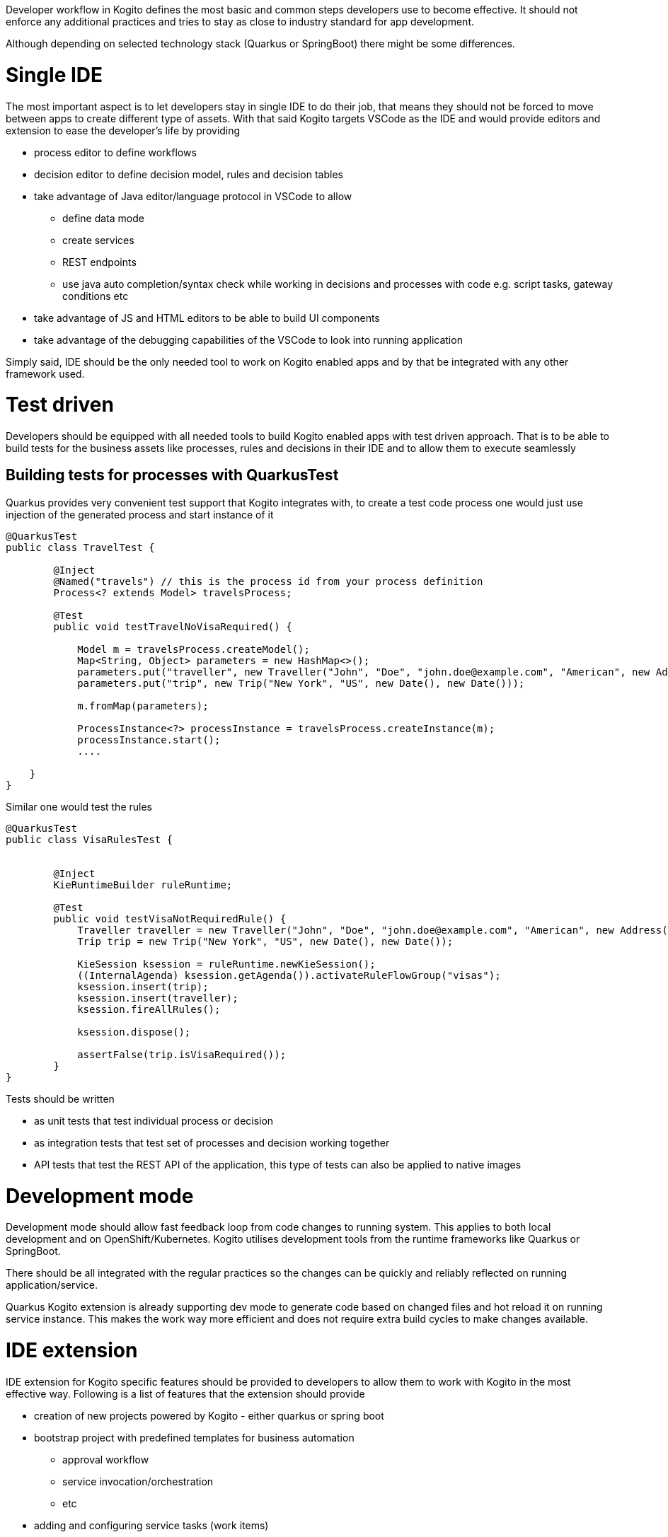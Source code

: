 Developer workflow in Kogito defines the most basic and common steps developers use to become effective. It should not enforce any additional practices and tries to stay as close to industry standard for app development. 

Although depending on selected technology stack (Quarkus or SpringBoot) there might be some differences.

# Single IDE

The most important aspect is to let developers stay in single IDE to do their job, that means they should not be forced to move between apps to create different type of assets. With that said Kogito targets VSCode as the IDE and would provide editors and extension to ease the developer's life by providing

* process editor to define workflows
* decision editor to define decision model, rules and decision tables
* take advantage of Java editor/language protocol in VSCode to allow 
** define data mode
** create services
** REST endpoints
** use java auto completion/syntax check while working in decisions and processes with code e.g. script tasks, gateway conditions etc
* take advantage of JS and HTML editors to be able to build UI components 
* take advantage of the debugging capabilities of the VSCode to look into running application

Simply said, IDE should be the only needed tool to work on Kogito enabled apps and by that be integrated with any other framework used.

# Test driven

Developers should be equipped with all needed tools to build Kogito enabled apps with test driven approach. That is to be able to build tests for the business assets like processes, rules and decisions in their IDE and to allow them to execute seamlessly 

## Building tests for processes with QuarkusTest

Quarkus provides very convenient test support that Kogito integrates with, to create a test code process one would just use injection of the generated process and start instance of it

[source, java]
----
@QuarkusTest
public class TravelTest {

	@Inject
	@Named("travels") // this is the process id from your process definition
	Process<? extends Model> travelsProcess;

        @Test
	public void testTravelNoVisaRequired() {

            Model m = travelsProcess.createModel();
            Map<String, Object> parameters = new HashMap<>();
            parameters.put("traveller", new Traveller("John", "Doe", "john.doe@example.com", "American", new Address("main street", "Boston", "10005", "US")));
            parameters.put("trip", new Trip("New York", "US", new Date(), new Date()));

            m.fromMap(parameters);
        
            ProcessInstance<?> processInstance = travelsProcess.createInstance(m);
            processInstance.start();
	    ....

    }
}
----

Similar one would test the rules

[source, java]
----
@QuarkusTest
public class VisaRulesTest {


	@Inject
	KieRuntimeBuilder ruleRuntime;

        @Test
	public void testVisaNotRequiredRule() {
            Traveller traveller = new Traveller("John", "Doe", "john.doe@example.com", "American", new Address("main street", "Boston", "10005", "US"));
            Trip trip = new Trip("New York", "US", new Date(), new Date());

            KieSession ksession = ruleRuntime.newKieSession();
            ((InternalAgenda) ksession.getAgenda()).activateRuleFlowGroup("visas");
            ksession.insert(trip);
            ksession.insert(traveller);
            ksession.fireAllRules();
        
            ksession.dispose();
        
            assertFalse(trip.isVisaRequired());                
	}
}
----

Tests should be written 

* as unit tests that test individual process or decision
* as integration tests that test set of processes and decision working together
* API tests that test the REST API of the application, this type of tests can also be applied to native images

# Development mode

Development mode should allow fast feedback loop from code changes to running system. This applies to both local development and on OpenShift/Kubernetes. Kogito utilises development tools from the runtime frameworks like Quarkus or SpringBoot.

There should be all integrated with the regular practices so the changes can be quickly and reliably reflected on running application/service.

Quarkus Kogito extension is already supporting dev mode to generate code based on changed files and hot reload it on running service instance. This makes the work way more efficient and does not require extra build cycles to make changes available.

# IDE extension

IDE extension for Kogito specific features should be provided to developers to allow them to work with Kogito in the most effective way. Following is a list of features that the extension should provide

* creation of new projects powered by Kogito - either quarkus or spring boot
* bootstrap project with predefined templates for business automation
** approval workflow
** service invocation/orchestration
** etc
* adding and configuring service tasks (work items)
* provisioning local instance of 
** data index service
** timer service
** task inbox
** management console
* debugger for decisions and processes

# Deployment to cloud

Deployment of the build application to a cloud (based on OpenShift/Kubernetes) should be very smooth and based on Kogito Operator and its CLI which can also be integrated with the IDE extension.

Deployment should allow to

* deploy in development mode enabling remote dev mode
* deploy in production mode - jvm
* deploy in production mode - native image

this should also integrate with any CI/CD configured for the target cloud environment.